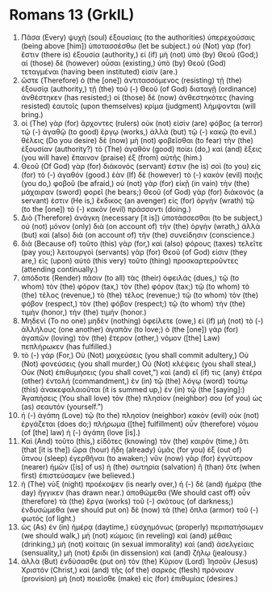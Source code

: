 * Romans 13 (GrkIL)
:PROPERTIES:
:ID: GrkIL/45-ROM13
:END:

1. Πᾶσα (Every) ψυχὴ (soul) ἐξουσίαις (to the authorities) ὑπερεχούσαις (being above [him]) ὑποτασσέσθω (let be subject.) οὐ (Not) γὰρ (for) ἔστιν (there is) ἐξουσία (authority,) εἰ (if) μὴ (not) ὑπὸ (by) Θεοῦ (God;) αἱ (those) δὲ (however) οὖσαι (existing,) ὑπὸ (by) Θεοῦ (God) τεταγμέναι (having been instituted) εἰσίν (are.)
2. ὥστε (Therefore) ὁ (the [one]) ἀντιτασσόμενος (resisting) τῇ (the) ἐξουσίᾳ (authority,) τῇ (the) τοῦ (-) Θεοῦ (of God) διαταγῇ (ordinance) ἀνθέστηκεν (has resisted;) οἱ (those) δὲ (now) ἀνθεστηκότες (having resisted) ἑαυτοῖς (upon themselves) κρίμα (judgment) λήμψονται (will bring.)
3. οἱ (The) γὰρ (for) ἄρχοντες (rulers) οὐκ (not) εἰσὶν (are) φόβος (a terror) τῷ (-) ἀγαθῷ (to good) ἔργῳ (works,) ἀλλὰ (but) τῷ (-) κακῷ (to evil.) θέλεις (Do you desire) δὲ (now) μὴ (not) φοβεῖσθαι (to fear) τὴν (the) ἐξουσίαν (authority?) τὸ (The) ἀγαθὸν (good) ποίει (do,) καὶ (and) ἕξεις (you will have) ἔπαινον (praise) ἐξ (from) αὐτῆς (him.)
4. Θεοῦ (Of God) γὰρ (for) διάκονός (servant) ἐστιν (he is) σοὶ (to you) εἰς (for) τὸ (-) ἀγαθόν (good.) ἐὰν (If) δὲ (however) τὸ (-) κακὸν (evil) ποιῇς (you do,) φοβοῦ (be afraid,) οὐ (not) γὰρ (for) εἰκῇ (in vain) τὴν (the) μάχαιραν (sword) φορεῖ (he bears;) Θεοῦ (of God) γὰρ (for) διάκονός (a servant) ἐστιν (He is,) ἔκδικος (an avenger) εἰς (for) ὀργὴν (wrath) τῷ (to the [one]) τὸ (-) κακὸν (evil) πράσσοντι (doing.)
5. Διὸ (Therefore) ἀνάγκη (necessary [it is]) ὑποτάσσεσθαι (to be subject,) οὐ (not) μόνον (only) διὰ (on account of) τὴν (the) ὀργὴν (wrath,) ἀλλὰ (but) καὶ (also) διὰ (on account of) τὴν (the) συνείδησιν (conscience.)
6. διὰ (Because of) τοῦτο (this) γὰρ (for,) καὶ (also) φόρους (taxes) τελεῖτε (pay you;) λειτουργοὶ (servants) γὰρ (for) Θεοῦ (of God) εἰσιν (they are,) εἰς (upon) αὐτὸ (this very) τοῦτο (thing) προσκαρτεροῦντες (attending continually.)
7. ἀπόδοτε (Render) πᾶσιν (to all) τὰς (their) ὀφειλάς (dues,) τῷ (to whom) τὸν (the) φόρον (tax,) τὸν (the) φόρον (tax;) τῷ (to whom) τὸ (the) τέλος (revenue,) τὸ (the) τέλος (revenue;) τῷ (to whom) τὸν (the) φόβον (respect,) τὸν (the) φόβον (respect;) τῷ (to whom) τὴν (the) τιμὴν (honor,) τὴν (the) τιμήν (honor.)
8. Μηδενὶ (To no one) μηδὲν (nothing) ὀφείλετε (owe,) εἰ (if) μὴ (not) τὸ (-) ἀλλήλους (one another) ἀγαπᾶν (to love;) ὁ (the [one]) γὰρ (for) ἀγαπῶν (loving) τὸν (the) ἕτερον (other,) νόμον ([the] Law) πεπλήρωκεν (has fulfilled.)
9. τὸ (-) γάρ (For,) Οὐ (Not) μοιχεύσεις (you shall commit adultery,) Οὐ (Not) φονεύσεις (you shall murder,) Οὐ (Not) κλέψεις (you shall steal,) Οὐκ (Not) ἐπιθυμήσεις (you shall covet,”) καὶ (and) εἴ (if) τις (any) ἑτέρα (other) ἐντολή (commandment,) ἐν (in) τῷ (the) λόγῳ (word) τούτῳ (this) ἀνακεφαλαιοῦται (it is summed up,) ἐν (in) τῷ (the [saying]:) Ἀγαπήσεις (You shall love) τὸν (the) πλησίον (neighbor) σου (of you) ὡς (as) σεαυτόν (yourself.”)
10. ἡ (-) ἀγάπη (Love) τῷ (to the) πλησίον (neighbor) κακὸν (evil) οὐκ (not) ἐργάζεται (does do;) πλήρωμα ([the] fulfillment) οὖν (therefore) νόμου (of [the] law) ἡ (-) ἀγάπη (love [is].)
11. Καὶ (And) τοῦτο (this,) εἰδότες (knowing) τὸν (the) καιρόν (time,) ὅτι (that [it is the]) ὥρα (hour) ἤδη (already) ὑμᾶς (for you) ἐξ (out of) ὕπνου (sleep) ἐγερθῆναι (to awaken;) νῦν (now) γὰρ (for) ἐγγύτερον (nearer) ἡμῶν ([is] of us) ἡ (the) σωτηρία (salvation) ἢ (than) ὅτε (when first) ἐπιστεύσαμεν (we believed.)
12. ἡ (The) νὺξ (night) προέκοψεν (is nearly over,) ἡ (-) δὲ (and) ἡμέρα (the day) ἤγγικεν (has drawn near.) ἀποθώμεθα (We should cast off) οὖν (therefore) τὰ (the) ἔργα (works) τοῦ (-) σκότους (of darkness;) ἐνδυσώμεθα (we should put on) δὲ (now) τὰ (the) ὅπλα (armor) τοῦ (-) φωτός (of light.)
13. ὡς (As) ἐν (in) ἡμέρᾳ (daytime,) εὐσχημόνως (properly) περιπατήσωμεν (we should walk,) μὴ (not) κώμοις (in reveling) καὶ (and) μέθαις (drinking,) μὴ (not) κοίταις (in sexual immorality) καὶ (and) ἀσελγείαις (sensuality,) μὴ (not) ἔριδι (in dissension) καὶ (and) ζήλῳ (jealousy.)
14. ἀλλὰ (But) ἐνδύσασθε (put on) τὸν (the) Κύριον (Lord) Ἰησοῦν (Jesus) Χριστόν (Christ,) καὶ (and) τῆς (of the) σαρκὸς (flesh) πρόνοιαν (provision) μὴ (not) ποιεῖσθε (make) εἰς (for) ἐπιθυμίας (desires.)
